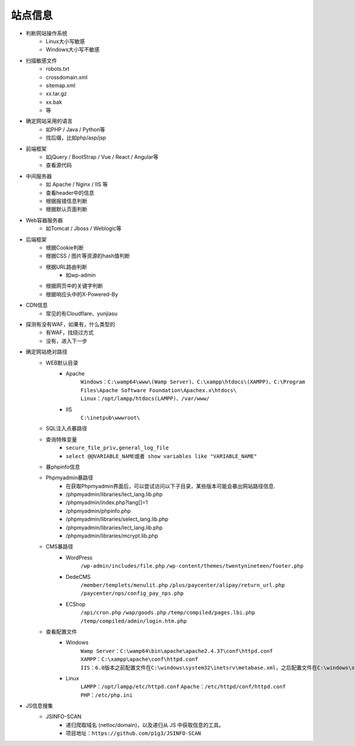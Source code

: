 站点信息
========================================

- 判断网站操作系统
    - Linux大小写敏感
    - Windows大小写不敏感
- 扫描敏感文件
    - robots.txt
    - crossdomain.xml
    - sitemap.xml
    - xx.tar.gz
    - xx.bak
    - 等
- 确定网站采用的语言
    - 如PHP / Java / Python等
    - 找后缀，比如php/asp/jsp
- 前端框架
    - 如jQuery / BootStrap / Vue / React / Angular等
    - 查看源代码
- 中间服务器
    - 如 Apache / Nginx / IIS 等
    - 查看header中的信息
    - 根据报错信息判断
    - 根据默认页面判断
- Web容器服务器
    - 如Tomcat / Jboss / Weblogic等
- 后端框架
    - 根据Cookie判断
    - 根据CSS / 图片等资源的hash值判断
    - 根据URL路由判断
        - 如wp-admin
    - 根据网页中的关键字判断
    - 根据响应头中的X-Powered-By
- CDN信息
    - 常见的有Cloudflare、yunjiasu
- 探测有没有WAF，如果有，什么类型的
    - 有WAF，找绕过方式
    - 没有，进入下一步
- 确定网站绝对路径
	- WEB默认目录
		+ Apache
			``Windows：C:\wamp64\www\(Wamp Server)、C:\xampp\htdocs\(XAMPP)、C:\Program Files\Apache Software Foundation\Apachex.x\htdocs\``
			``Linux：/opt/lampp/htdocs(LAMPP)、/var/www/``
		+ IIS
			``C:\inetpub\wwwroot\``
	- SQL注入点暴路径
	- 查询特殊变量
		+ ``secure_file_priv,general_log_file``
		+ ``select @@VARIABLE_NAME或者 show variables like "VARIABLE_NAME"``
	- 暴phpinfo信息
	- Phpmyadmin暴路径
		+ 在获取Phpmyadmin界面后，可以尝试访问以下子目录，某些版本可能会暴出网站路径信息.
		+ /phpmyadmin/libraries/lect_lang.lib.php
		+ /phpmyadmin/index.php?lang[]=1
		+ /phpmyadmin/phpinfo.php
		+ /phpmyadmin/libraries/select_lang.lib.php
		+ /phpmyadmin/libraries/lect_lang.lib.php
		+ /phpmyadmin/libraries/mcrypt.lib.php
	- CMS暴路径
		+ WordPress
			``/wp-admin/includes/file.php``
			``/wp-content/themes/twentynineteen/footer.php``
		+ DedeCMS
			``/member/templets/menulit.php``
			``/plus/paycenter/alipay/return_url.php``
			``/paycenter/nps/config_pay_nps.php``
		+ ECShop
			``/api/cron.php``
			``/wap/goods.php``
			``/temp/compiled/pages.lbi.php``
			``/temp/compiled/admin/login.htm.php``
	- 查看配置文件
		+ Windows
			``Wamp Server：C:\wamp64\bin\apache\apache2.4.37\conf\httpd.conf``
			``XAMPP：C:\xampp\apache\conf\httpd.conf``
			``IIS：6.0版本之前配置文件在C:\windows\system32\inetsrv\metabase.xml，之后配置文件在C:\windows\system32\inetsrv\config\applicationhost.config``
		+ Linux
			``LAMPP：/opt/lampp/etc/httpd.conf``
			``Apache：/etc/httpd/conf/httpd.conf``
			``PHP：/etc/php.ini``
- JS信息搜集
	+ JSINFO-SCAN
		- 递归爬取域名 (netloc/domain)，以及递归从 JS 中获取信息的工具。
		- 项目地址：``https://github.com/p1g3/JSINFO-SCAN``
